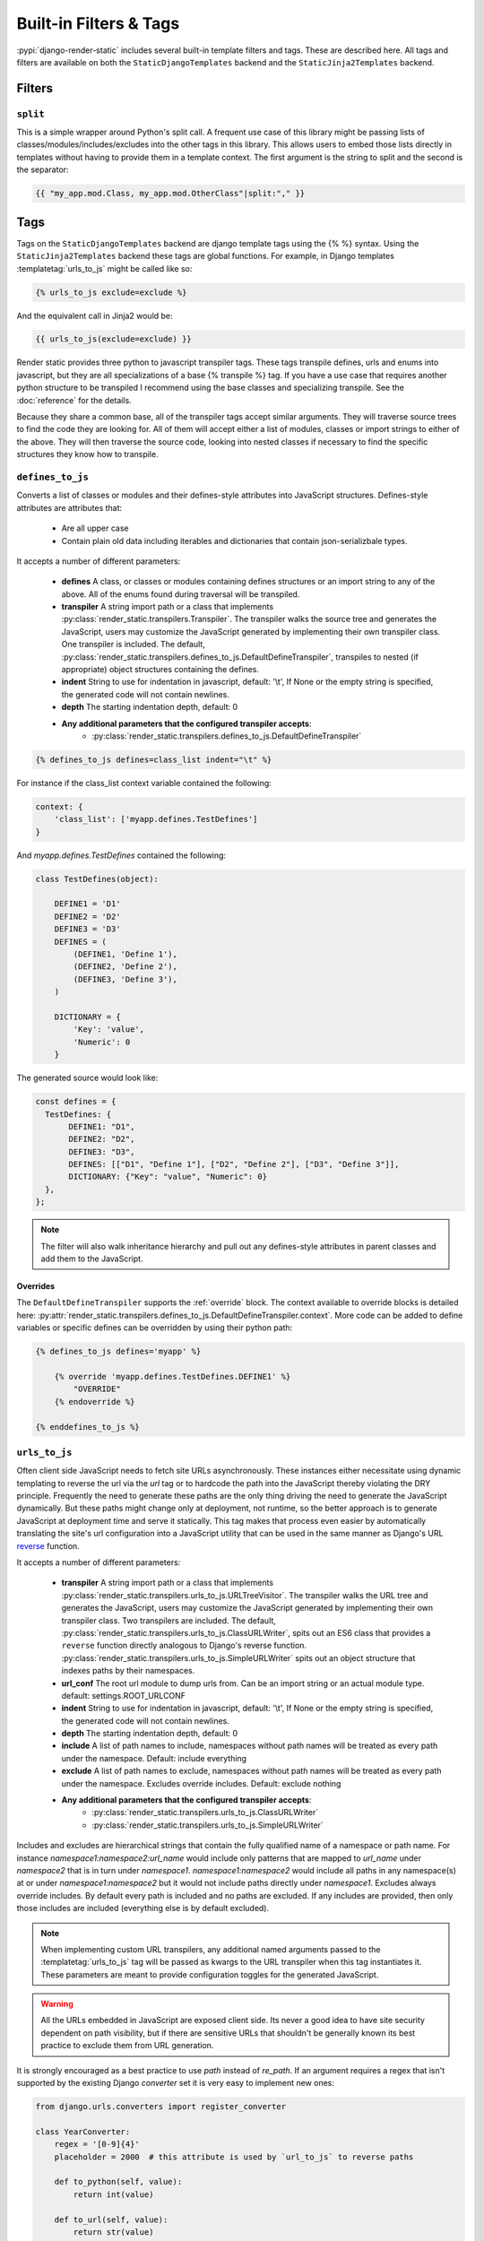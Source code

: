 .. _ref-filters_and_tags:

.. _django-enum: http://pypi.python.org/pypi/django-enum
.. _enum-properties: http://pypi.python.org/pypi/enum-properties

=======================
Built-in Filters & Tags
=======================

:pypi:`django-render-static` includes several built-in template filters and tags. These are described
here. All tags and filters are available on both the ``StaticDjangoTemplates`` backend and the
``StaticJinja2Templates`` backend.

.. _filters:

Filters
-------

.. _split:

``split``
~~~~~~~~~

This is a simple wrapper around Python's split call. A frequent use case of this library might be
passing lists of classes/modules/includes/excludes into the other tags in this library. This allows
users to embed those lists directly in templates without having to provide them in a template
context. The first argument is the string to split and the second is the separator:

.. code-block:: htmldjango

    {{ "my_app.mod.Class, my_app.mod.OtherClass"|split:"," }}


.. _tags:

Tags
----

Tags on the ``StaticDjangoTemplates`` backend are django template tags using the
{% %} syntax. Using the ``StaticJinja2Templates`` backend these tags are global
functions. For example, in Django templates :templatetag:`urls_to_js` might be called like so:

.. code-block:: js+django

    {% urls_to_js exclude=exclude %}

And the equivalent call in Jinja2 would be:

.. code-block:: js+django

    {{ urls_to_js(exclude=exclude) }}

..

Render static provides three python to javascript transpiler tags. These tags
transpile defines, urls and enums into javascript, but they are all specializations
of a base {% transpile %} tag. If you have a use case that requires another python
structure to be transpiled I recommend using the base classes and specializing
transpile. See the :doc:`reference` for the details.

Because they share a common base, all of the transpiler tags accept similar
arguments. They will traverse source trees to find the code they are looking for.
All of them will accept either a list of modules, classes or import strings
to either of the above. They will then traverse the source code, looking into
nested classes if necessary to find the specific structures they know how to
transpile.


``defines_to_js``
~~~~~~~~~~~~~~~~~

.. templatetag:: defines_to_js

Converts a list of classes or modules and their defines-style attributes into
JavaScript structures. Defines-style attributes are attributes that:

    - Are all upper case
    - Contain plain old data including iterables and dictionaries that contain json-serializbale
      types.

It accepts a number of different parameters:

    - **defines** A class, or classes or modules containing defines structures or an import string
      to any of the above. All of the enums found during traversal will be transpiled.
    - **transpiler** A string import path or a class that implements
      :py:class:`render_static.transpilers.Transpiler`. The transpiler walks the source
      tree and generates the JavaScript, users may customize the JavaScript generated by
      implementing their own transpiler class. One transpiler is included. The default,
      :py:class:`render_static.transpilers.defines_to_js.DefaultDefineTranspiler`, transpiles
      to nested (if appropriate) object structures containing the defines.
    - **indent** String to use for indentation in javascript, default: '\\t', If None or the empty
      string is specified, the generated code will not contain newlines.
    - **depth** The starting indentation depth, default: 0
    - **Any additional parameters that the configured transpiler accepts**:
        - :py:class:`render_static.transpilers.defines_to_js.DefaultDefineTranspiler`

.. code-block:: js+django

    {% defines_to_js defines=class_list indent="\t" %}

For instance if the class_list context variable contained the following:

.. code-block:: python

    context: {
        'class_list': ['myapp.defines.TestDefines']
    }

And `myapp.defines.TestDefines` contained the following:

.. code-block:: python

    class TestDefines(object):

        DEFINE1 = 'D1'
        DEFINE2 = 'D2'
        DEFINE3 = 'D3'
        DEFINES = (
            (DEFINE1, 'Define 1'),
            (DEFINE2, 'Define 2'),
            (DEFINE3, 'Define 3'),
        )

        DICTIONARY = {
            'Key': 'value',
            'Numeric': 0
        }

The generated source would look like:

.. code-block:: javascript

    const defines = {
      TestDefines: {
           DEFINE1: "D1",
           DEFINE2: "D2",
           DEFINE3: "D3",
           DEFINES: [["D1", "Define 1"], ["D2", "Define 2"], ["D3", "Define 3"]],
           DICTIONARY: {"Key": "value", "Numeric": 0}
      },
    };

.. note::
    The filter will also walk inheritance hierarchy and pull out any defines-style attributes in
    parent classes and add them to the JavaScript.


Overrides
*********

The ``DefaultDefineTranspiler`` supports the :ref:`override` block. The context available to
override blocks is detailed here:
:py:attr:`render_static.transpilers.defines_to_js.DefaultDefineTranspiler.context`. More code
can be added to define variables or specific defines can be overridden by using their python
path:

.. code-block:: js+django

    {% defines_to_js defines='myapp' %}

        {% override 'myapp.defines.TestDefines.DEFINE1' %}
            "OVERRIDE"
        {% endoverride %}

    {% enddefines_to_js %}


``urls_to_js``
~~~~~~~~~~~~~~

.. templatetag:: urls_to_js

Often client side JavaScript needs to fetch site URLs asynchronously. These instances either
necessitate using dynamic templating to reverse the url via the `url` tag or to hardcode the path
into the JavaScript thereby violating the DRY principle. Frequently the need to generate these paths
are the only thing driving the need to generate the JavaScript dynamically. But these paths might
change only at deployment, not runtime, so the better approach is to generate JavaScript at
deployment time and serve it statically. This tag makes that process even easier by automatically
translating the site's url configuration into a JavaScript utility that can be used in the same
manner as Django's URL `reverse <https://docs.djangoproject.com/en/3.1/ref/urlresolvers/#reverse>`_
function.

It accepts a number of different parameters:

    - **transpiler** A string import path or a class that implements
      :py:class:`render_static.transpilers.urls_to_js.URLTreeVisitor`. The transpiler walks the URL
      tree and generates the JavaScript, users may customize the JavaScript generated by
      implementing their own transpiler class. Two transpilers are included. The default,
      :py:class:`render_static.transpilers.urls_to_js.ClassURLWriter`, spits out an ES6 class
      that provides a ``reverse`` function directly
      analogous to Django's reverse function.
      :py:class:`render_static.transpilers.urls_to_js.SimpleURLWriter` spits out an object
      structure that indexes paths by their namespaces.
    - **url_conf** The root url module to dump urls from. Can be an import string or an actual
      module type. default: settings.ROOT_URLCONF
    - **indent** String to use for indentation in javascript, default: '\\t', If None or the empty
      string is specified, the generated code will not contain newlines.
    - **depth** The starting indentation depth, default: 0
    - **include** A list of path names to include, namespaces without path names will be treated as
      every path under the namespace. Default: include everything
    - **exclude** A list of path names to exclude, namespaces without path names will be treated as
      every path under the namespace. Excludes override includes. Default: exclude nothing
    - **Any additional parameters that the configured transpiler accepts**:
        - :py:class:`render_static.transpilers.urls_to_js.ClassURLWriter`
        - :py:class:`render_static.transpilers.urls_to_js.SimpleURLWriter`

Includes and excludes are hierarchical strings that contain the fully qualified name of a namespace
or path name. For instance `namespace1:namespace2:url_name` would include only patterns that are
mapped to `url_name` under `namespace2` that is in turn under `namespace1`. `namespace1:namespace2`
would include all paths in any namespace(s) at or under `namespace1:namespace2` but it would
not include paths directly under `namespace1`. Excludes always override includes. By default every
path is included and no paths are excluded. If any includes are provided, then only those includes
are included (everything else is by default excluded).

.. note::

    When implementing custom URL transpilers, any additional named arguments passed to the :templatetag:`urls_to_js`
    tag will be passed as kwargs to the URL transpiler when this tag instantiates it. These parameters
    are meant to provide configuration toggles for the generated JavaScript.

.. warning::

    All the URLs embedded in JavaScript are exposed client side. Its never a good idea to have site
    security dependent on path visibility, but if there are sensitive URLs that shouldn't be
    generally known its best practice to exclude them from URL generation.

It is strongly encouraged as a best practice to use `path` instead of `re_path`. If an
argument requires a regex that isn't supported by the existing Django `converter` set it is very
easy to implement new ones:

.. code-block:: python

    from django.urls.converters import register_converter

    class YearConverter:
        regex = '[0-9]{4}'
        placeholder = 2000  # this attribute is used by `url_to_js` to reverse paths

        def to_python(self, value):
            return int(value)

        def to_url(self, value):
            return str(value)


    register_converter(YearConverter, 'year')

    urlpatterns = [
        path('fetch/<year:year>', YearView.as_view(), name='fetch_year')
    ]

Note the ``placeholder`` attribute. This attribute is used by :templatetag:`urls_to_js` to reverse paths
for the generated JavaScript. By including the attribute on your converter you ensure that
anyone using your converter will be able to run :templatetag:`urls_to_js` without error. And you don't
even have to include :pypi:`django-render-static` as a dependency if you aren't using it!
Alternatively if you're using someone else's converter and they haven't supplied a
``placeholder`` attribute, you can register one:

.. code-block:: python

    from render_static.placeholders import register_converter_placeholder
    register_converter_placeholder(YearConverter, 2000)

Of if you're using `re_path` instead:

.. code-block:: python

    from render_static.placeholders import register_variable_placeholder

    app_name = 'year_app'
    urlpatterns = [
        re_path(r'^fetch/(?P<year>\d{4})/$', YearView.as_view(), name='fetch_year')
    ]

    register_variable_placeholder('year', 2000, app_name=app_name)

Paths with unnamed arguments are also supported, but be kind to yourself and don't use them.
Any number of placeholders may be registered against any number of variable/app_name combinations.
When :templatetag:`urls_to_js` is run it won't give up until its tried all placeholders that might potentially
match the path.

Overly complex string parsing logic is avoided by reversing the urls and using the regular
expression match objects to determine where argument substitutions are made. This keeps
the code simple, reliable and avoids deep dependencies on Django's url configuration code.
Placeholders are the price paid for that reliability. Common default placeholders are attempted
after all registered placeholders fail, and all of Django's native path converters are
supported. This should allow most urls to work out of the box.

Overrides
*********

Both the ``ClassURLWriter`` and ``SimpleURLWriter`` transpilers support the :ref:`override`
block. The contexts available to override blocks for each transpiler are detailed here:

    - :py:attr:`render_static.transpilers.urls_to_js.SimpleURLWriter.context`
    - :py:attr:`render_static.transpilers.urls_to_js.ClassURLWriter.context`

Any function on ``ClassURLWriter`` including the constructor can be overridden and both
transpilers allow adding to the class or object and overriding the reversal code for
specific url names. For instance:

.. code-block:: js+django

    {% urls_to_js transpiler='render_static.transpilers.SimpleURLWriter' %}

        {% override 'namespace:path_name' %}
            return "/an/overridden/path";
        {% endoverride %}

    {% endurls_to_js %}

`ClassURLWriter` (default)
**************************

A transpiler class that produces ES6 JavaScript class is now included. As of version 2 This
class is used by default. **The** :class:`~render_static.transpilers.urls_to_js.ClassURLWriter`
**is guaranteed to produce output identical to Django's reverse function**. If it does not please
report a bug. To use the class writer:

.. code-block:: htmldjango

    {% urls_to_js transpiler='render_static.transpilers.ClassURLWriter' class_name='URLResolver' %}

    <! the above is equivalent to the below -->
    {% urls_to_js %}

This will generate an ES6 class by default:

.. code-block:: javascript

    /**
     * A url resolver class that provides an interface very similar to Django's
     * reverse() function. This interface is nearly identical to reverse() with
     * a few caveats:
     *
     *  - Python type coercion is not available, so care should be taken to pass
     *      in argument inputs that are in the expect string format.
     *  - Not all reversal behavior can be replicated but these are corner cases
     *      that are not likely to be correct url specification to begin with.
     *  - The reverse function also supports a query option to include url query
     *      parameters in the reversed url.
     *
     * @class
     */
     class URLResolver {

        /**
         * Instantiate this url resolver.
         *
         * @param {Object} options - The options object.
         * @param {string} options.namespace - When provided, namespace will
         *     prefix all reversed paths with the given namespace.
         */
        constructor(options=null) {
            this.options = options || {};
            if (this.options.hasOwnProperty("namespace")) {
                this.namespace = this.options.namespace;
                if (!this.namespace.endsWith(":")) {
                    this.namespace += ":";
                }
            } else {
                this.namespace = "";
            }
        }

        /**
         * Given a set of args and kwargs and an expected set of arguments and
         * a default mapping, return True if the inputs work for the given set.
         *
         * @param {Object} kwargs - The object holding the reversal named arguments.
         * @param {string[]} args - The array holding the positional reversal arguments.
         * @param {string[]} expected - An array of expected arguments.
         * @param {Object.<string, string>} defaults - An object mapping default arguments to their values.
         */
        match(kwargs, args, expected, defaults={}) {
            if (defaults) {
                kwargs = Object.assign({}, kwargs);
                for (const [key, val] of Object.entries(defaults)) {
                    if (kwargs.hasOwnProperty(key)) {
                        if (kwargs[key] !== val) { return false; }
                        if (!expected.includes(key)) { delete kwargs[key]; }
                    }
                }
            }
            if (Array.isArray(expected)) {
                return (
                    Object.keys(kwargs).length === expected.length &&
                    expected.every(value => kwargs.hasOwnProperty(value));
                );
            } else if (expected) {
                return args.length === expected;
            } else {
                return Object.keys(kwargs).length === 0 && args.length === 0;
            }
        }

        /**
         * Reverse a Django url. This method is nearly identical to Django's
         * reverse function, with an additional option for URL parameters. See
         * the class docstring for caveats.
         *
         * @param {string} qname - The name of the url to reverse. Namespaces
         *   are supported using `:` as a delimiter as with Django's reverse.
         * @param {Object} options - The options object.
         * @param {string} options.kwargs - The object holding the reversal named arguments.
         * @param {string[]} options.args - The array holding the reversal positional arguments.
         * @param {Object.<string, string|string[]>} options.query - URL query parameters to add
         *    to the end of the reversed url.
         */
        reverse(qname, options={}) {
            if (this.namespace) {
                qname = `${this.namespace}${qname.replace(this.namespace, "")}`;
            }
            const kwargs = options.kwargs || {};
            const args = options.args || [];
            const query = options.query || {};
            let url = this.urls;
            for (const ns of qname.split(':')) {
                if (ns && url) { url = url.hasOwnProperty(ns) ? url[ns] : null; }
            }
            if (url) {
                let pth = url(kwargs, args);
                if (typeof pth === "string") {
                    if (Object.keys(query).length !== 0) {
                        const params = new URLSearchParams();
                        for (const [key, value] of Object.entries(query)) {
                            if (value === null || value === '') continue;
                            if (Array.isArray(value)) value.forEach(element => params.append(key, element));
                            else params.append(key, value);
                        }
                        const qryStr = params.toString();
                        if (qryStr) return `${pth.replace(/\/+$/, '')}?${qryStr}`;
                    }
                    return pth;
                }
            }
            throw new TypeError(`No reversal available for parameters at path: ${qname}`);
        }

        urls = {
            "different": (kwargs={}, args=[]) => {
                if (this.match(kwargs, args, ['arg1','arg2'])) { return `/different/${kwargs["arg1"]}/${kwargs["arg2"]}`; }
            },
            "simple": (kwargs={}, args=[]) => {
                if (this.match(kwargs, args, ['arg1'])) { return `/simple/${kwargs["arg1"]}`; }
                if (this.match(kwargs, args)) { return "/simple"; }
            },
        }
    };


Which can be used as:

.. code-block:: javascript

    // /different/143/emma
    const urls = new URLResolver();
    urls.reverse('different', {kwargs: {'arg1': 143, 'arg2': 'emma'}});

Note that the reverse function takes an options dictionary containing named parameters instead of
passing kwargs and args positionally:

    * **kwargs** - analogous to kwargs in Django's :func:`~django.urls.reverse`
    * **args** - analogous to args in Django's :func:`~django.urls.reverse`
    * **query** - optional GET query parameters for the URL string

For instance:

.. code-block:: javascript

    // /different/143/emma?intarg=0&listarg=A&listarg=B&listarg=C
    url.reverse(
        'different',
        {
            kwargs: {arg1: 143, arg2: 'emma'},
            query: {
                intarg: 0,
                listarg: ['A', 'B', 'C']
            }
        }
    );

The default `class_name` is URLResolver. Reverse should behave exactly as Django's
:func:`~django.urls.reverse`.

The URLResolver accepts an optional options object. This object currently supports one
parameter: `namespace` which is a default namespace that will be prepended if it is
not already present to any reverse requests made on the resolver:

.. code-block:: javascript

    const urls = new URLResolver({namespace: 'ns'});

    // now these calls are equivalent
    urls.reverse('ns:name1')
    urls.reverse('name1')

``enums_to_js``
~~~~~~~~~~~~~~~

.. templatetag:: enums_to_js

Transpile PEP 435 style Python enumerations. The default transpiler that generates
ES6 style classes in the style of `Axel Rauschmayer's Enum pattern.
<https://github.com/rauschma/enumify>`_

Converts a list of enums or modules and classes that contain enums into javascript.
As with defines, it will recursively traverse that module or class you pass it and
find any enumerations and transpile them.

It accepts a number of different parameters:

    - **enums** An enum class, or classes or modules containing enum classes or an import string to
      any of the above. All of the enums found during traversal will be transpiled.
    - **transpiler** A string import path or a class that implements
      :class:`render_static.transpilers.enums_to_js.EnumTranspiler`. The transpiler walks the URL
      tree and generates the JavaScript, users may customize the JavaScript generated by
      implementing their own transpiler class. One transpiler is included. The default,
      :class:`render_static.transpilers.EnumClassWriter <render_static.transpilers.enums_to_js.EnumClassWriter>`, spits out an ES6 class
      for each Enum.
    - **indent** String to use for indentation in javascript, default: '\\t', If None or the empty
      string is specified, the generated code will not contain newlines.
    - **depth** The starting indentation depth, default: 0
    - **Any additional parameters that the transpiler accepts**:
        - :py:class:`render_static.transpilers.enums_to_js.EnumClassWriter`

Say instead of the usual choices tuple you're using
:class:`PEP 435 style python enumerations <enum.Enum>` as model fields using
:doc:`django-enum <django-enum:index>` and :doc:`enum-properties <enum-properties:index>`. For
example we might define a simple color enumeration like so:

.. code:: python

    import typing as t
    from django.db import models
    from django_enum import EnumField
    from django_enum.choices import TextChoices
    from enum_properties import Symmetric, s

    class ExampleModel(models.Model):

        class Color(TextChoices):

            rgb: t.Annotated[t.Tuple[int, int, int], Symmetric()]
            hex: t.Annotated[str, Symmetric(case_fold=True)]

            # name   value   label       rgb       hex
            RED   =   'R',   'Red',   (1, 0, 0), 'ff0000'
            GREEN =   'G',   'Green', (0, 1, 0), '00ff00'
            BLUE  =   'B',   'Blue',  (0, 0, 1), '0000ff'

        color = EnumField(Color, null=True, default=None)

If we define an enum.js template that looks like this:

.. code:: js+django

    {% enums_to_js enums="examples.models.ExampleModel.Color" %}

It will contain a javascript class transpilation of the Color enum that looks like this:

.. code:: javascript

    class Color {

        static RED = new Color("R", "RED", "Red", [1, 0, 0], "ff0000");
        static GREEN = new Color("G", "GREEN", "Green", [0, 1, 0], "00ff00");
        static BLUE = new Color("B", "BLUE", "Blue", [0, 0, 1], "0000ff");

        constructor (value, name, label, rgb, hex) {
            this.value = value;
            this.name = name;
            this.label = label;
            this.rgb = rgb;
            this.hex = hex;
        }

        toString() {
            return this.value;
        }

        static get(value) {
            if (value instanceof this) {
                return value;
            }

            for (const en of this) {
                if (en.value === value) {
                    return en;
                }
            }
            throw new TypeError(`No Color enumeration maps to value ${value}`);
        }

        static [Symbol.iterator]() {
            return [Color.RED, Color.GREEN, Color.BLUE][Symbol.iterator]();
        }
    }

We can now use our enumeration like so:

.. code:: javascript

    Color.BLUE === Color.get('B');
    for (const color of Color) {
        console.log(color);
    }

Overrides
*********

You may add additional code to the class or :setting:`override` the following functions:

    - constructor
    - toString
    - get
    - ciCompare
    - [Symbol.iterator]

See :attr:`render_static.transpilers.enums_to_js.EnumClassWriter.context` for the context made
available by the transpiler to override blocks.


``override``
~~~~~~~~~~~~

.. templatetag:: override

All of the transpilation tags accept child override blocks to override default transpilation of
functions or objects or be used to add additional code to an object block or class. For example, if
we wanted to override the default transpilation of the Color class above to allow instantiation off
a cmyk value we could do so by adapting the get function and adding a new static utility function
called cmykToRgb. We would do so like this:


.. code:: js+django

    {% enums_to_js enums="examples.models.ExampleModel.Color" %}

        {# to override a function we must pass its name as the argument #}
        {% override 'get' %}
            static get(value) {
                if (Array.isArray(value) && value.length === 4) {
                    value = Color.cmykToRgb(...value);
                }

                if (Array.isArray(value) && value.length === 3) {
                    for (const en of this) {
                        let i = 0;
                        for (; i < 3; i++) {
                            if (en.rgb[i] !== value[i]) break;
                        }
                        if (i === 3) return en;
                    }
                }
                {{ default_impl }}
            }
        {% endoverride %}

        {# additions do not require a name argument #}
        {% override %}
            static cmykToRgb(c, m, y, k) {

                let r = 255 * (1 - c / 100) * (1 - k / 100);
                let g = 255 * (1 - m / 100) * (1 - k / 100);
                let b = 255 * (1 - y / 100) * (1 - k / 100);

                return [Math.round(r), Math.round(g), Math.round(b)]
            }
        {% endoverride %}
    {% endenums_to_js %}

When a function is overridden, the default implementation is available in the template context as
the ``default_impl`` variable. This allows you to add the default implementation from code to your
override. The context available to an override block varies depending on the transpiler. See the
individual tag sections for details.

The above example will generate code that looks like this:

.. code:: javascript

    class Color {

        static RED = new Color("R", "RED", "Red", [1, 0, 0], "ff0000");
        static GREEN = new Color("G", "GREEN", "Green", [0, 1, 0], "00ff00");
        static BLUE = new Color("B", "BLUE", "Blue", [0, 0, 1], "0000ff");

        constructor (value, name, label, rgb, hex) {
            this.value = value;
            this.name = name;
            this.label = label;
            this.rgb = rgb;
            this.hex = hex;
        }

        toString() {
            return this.value;
        }

        static get(value) {
            if (Array.isArray(value) && value.length === 4) {
                value = Color.cmykToRgb(...value);
            }

            if (Array.isArray(value) && value.length === 3) {
                for (const en of this) {
                    let i = 0;
                    for (; i < 3; i++) {
                        if (en.rgb[i] !== value[i]) break;
                    }
                    if (i === 3) return en;
                }
            }
            if (value instanceof this) {
                return value;
            }

            for (const en of this) {
                if (en.value === value) {
                    return en;
                }
            }
            throw new TypeError(`No Color enumeration maps to value ${value}`);
        }

        static [Symbol.iterator]() {
            return [Color.RED, Color.GREEN, Color.BLUE][Symbol.iterator]();
        }

        static cmykToRgb(c, m, y, k) {

            let r = (1 - c / 100) * (1 - k / 100);
            let g = (1 - m / 100) * (1 - k / 100);
            let b = (1 - y / 100) * (1 - k / 100);

            return [Math.round(r), Math.round(g), Math.round(b)]
        }
    }


.. note::

    The Jinja2 tags do not currently support overrides.
